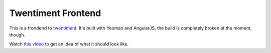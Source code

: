 Twentiment Frontend
===================

.. image:: https://badges.greenkeeper.io/passy/twentiment-frontend.svg
   :alt: Greenkeeper badge
   :target: https://greenkeeper.io/

This is a frondend to `twentiment <https://github.com/passy/twentiment>`_.
It's built with Yeoman and AngularJS, the build is completely broken at the
moment, though.

Watch `this video <http://www.youtube.com/watch?v=KzdppeSDgUs&hd=1>`_ to get an
idea of what it should look like.
